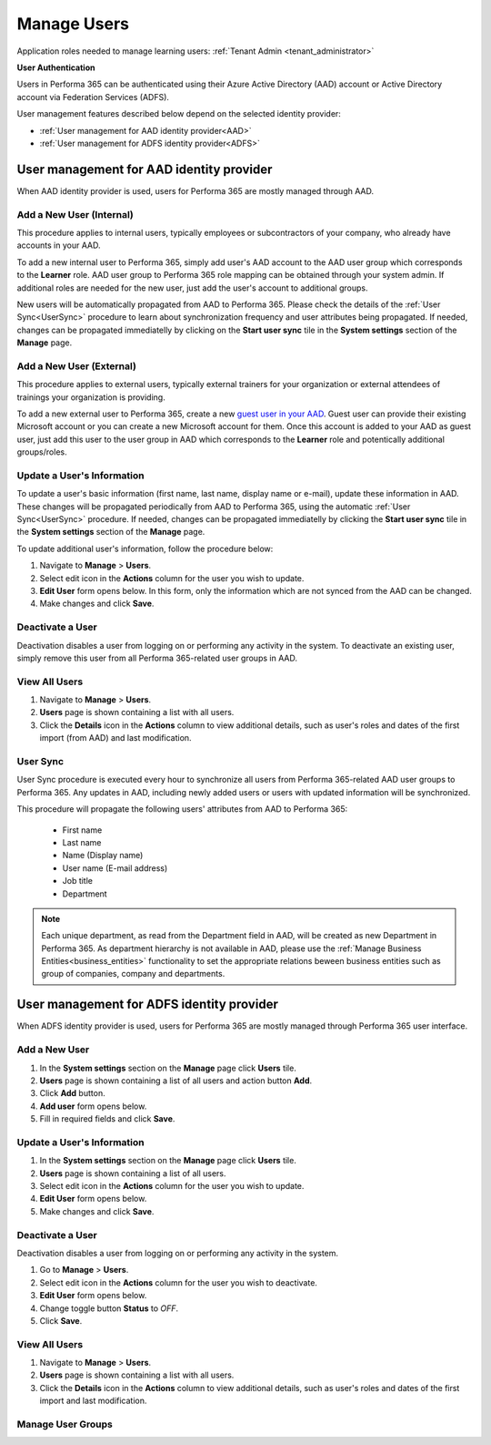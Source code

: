 .. _manage_users:

Manage Users
============

Application roles needed to manage learning users: :ref:`Tenant Admin <tenant_administrator>`

**User Authentication**

Users in Performa 365 can be authenticated using their Azure Active Directory (AAD) account or Active Directory account via Federation Services (ADFS). 

User management features described below depend on the selected identity provider:

* :ref:`User management for AAD identity provider<AAD>`
* :ref:`User management for ADFS identity provider<ADFS>`

.. _AAD:

User management for AAD identity provider
^^^^^^^^^^^^^^^^^^^^^^^^^^^^^^^^^^^^^^^^^^

When AAD identity provider is used, users for Performa 365 are mostly managed through AAD.

Add a New User (Internal)
******************************

This procedure applies to internal users, typically employees or subcontractors of your company, who already have accounts in your AAD.

To add a new internal user to Performa 365, simply add user's AAD account to the AAD user group which corresponds to the **Learner** role. AAD user group to Performa 365 role mapping can be obtained through your system admin. If additional roles are needed for the new user, just add the user's account to additional groups.

New users will be automatically propagated from AAD to Performa 365. Please check the details of the :ref:`User Sync<UserSync>` procedure to learn about synchronization frequency and user attributes being propagated. If needed, changes can be propagated immediatelly by clicking on the **Start user sync** tile in the **System settings** section of the **Manage** page.

Add a New User (External)
*****************************

This procedure applies to external users, typically external trainers for your organization or external attendees of trainings your organization is providing.

To add a new external user to Performa 365, create a new `guest user in your AAD <https://docs.microsoft.com/en-us/azure/active-directory/b2b/user-properties>`_. Guest user can provide their existing Microsoft account or you can create a new Microsoft account for them. Once this account is added to your AAD as guest user, just add this user to the user group in AAD which corresponds to the **Learner** role and potentically additional groups/roles.

Update a User's Information
****************************

To update a user's basic information (first name, last name, display name or e-mail), update these information in AAD. These changes will be propagated periodically from AAD to Performa 365, using the automatic :ref:`User Sync<UserSync>` procedure. If needed, changes can be propagated immediatelly by clicking the **Start user sync** tile in the **System settings** section of the **Manage** page.

To update additional user's information, follow the procedure below:

#. Navigate to **Manage** > **Users**.
#. Select edit icon in the **Actions** column for the user you wish to update.
#. **Edit User** form opens below. In this form, only the information which are not synced from the AAD can be changed.
#. Make changes and click **Save**.

Deactivate a User
*******************

Deactivation disables a user from logging on or performing any activity in the system. To deactivate an existing user, simply remove this user from all Performa 365-related user groups in AAD.

View All Users
*******************

#. Navigate to **Manage** > **Users**.
#. **Users** page is shown containing a list with all users.
#. Click the **Details** icon in the **Actions** column to view additional details, such as user's roles and dates of the first import (from AAD) and last modification.

.. _UserSync:

User Sync
**************

User Sync procedure is executed every hour to synchronize all users from Performa 365-related AAD user groups to Performa 365. Any updates in AAD, including newly added users or users with updated information will be synchronized.

This procedure will propagate the following users' attributes from AAD to Performa 365:

 * First name
 * Last name
 * Name (Display name)
 * User name (E-mail address)
 * Job title
 * Department

.. note:: Each unique department, as read from the Department field in AAD, will be created as new Department in Performa 365. As department hierarchy is not available in AAD, please use the :ref:`Manage Business Entities<business_entities>` functionality to set the appropriate relations beween business entities such as group of companies, company and departments.

.. _ADFS:

User management for ADFS identity provider
^^^^^^^^^^^^^^^^^^^^^^^^^^^^^^^^^^^^^^^^^^

When ADFS identity provider is used, users for Performa 365 are mostly managed through Performa 365 user interface.

Add a New User
*******************

#. In the **System settings** section on the **Manage** page click **Users** tile.
#. **Users** page is shown containing a list of all users and action button **Add**.
#. Click **Add** button.
#. **Add user** form opens below.
#. Fill in required fields and click **Save**.

Update a User's Information
******************************

#. In the **System settings** section on the **Manage** page click **Users** tile.
#. **Users** page is shown containing a list of all users.
#. Select edit icon in the **Actions** column for the user you wish to update.
#. **Edit User** form opens below.
#. Make changes and click **Save**.

Deactivate a User
*********************

Deactivation disables a user from logging on or performing any activity in the system. 

#. Go to **Manage** > **Users**.
#. Select edit icon in the **Actions** column for the user you wish to deactivate.
#. **Edit User** form opens below.
#. Change toggle button **Status**  to *OFF*.
#. Click **Save**.

View All Users
**********************

#. Navigate to **Manage** > **Users**.
#. **Users** page is shown containing a list with all users.
#. Click the **Details** icon in the **Actions** column to view additional details, such as user's roles and dates of the first import  and last modification.

Manage User Groups
**********************
